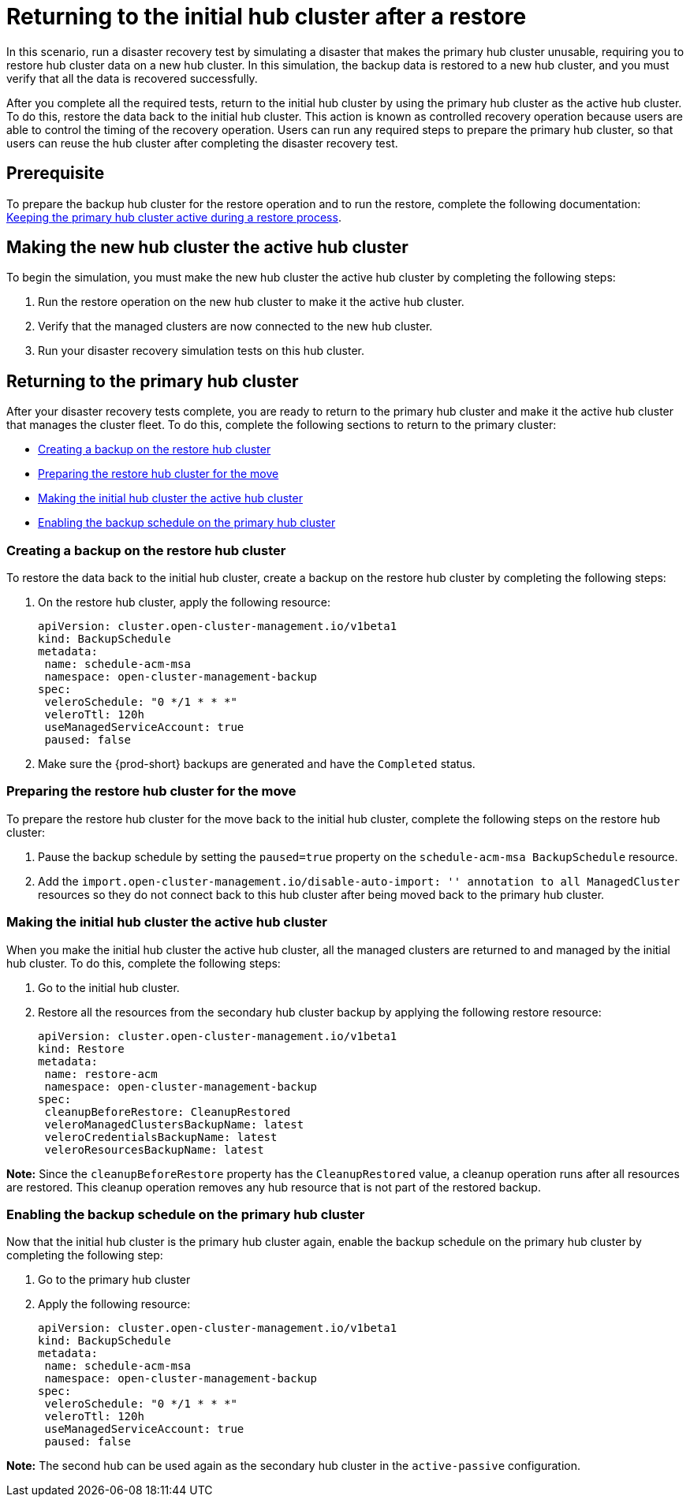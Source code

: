 [#return-initial-hub]
= Returning to the initial hub cluster after a restore 

In this scenario, run a disaster recovery test by simulating a disaster that makes the primary hub cluster unusable, requiring you to restore hub cluster data on a new hub cluster. In this simulation, the backup data is restored to a new hub cluster, and you must verify that all the data is recovered successfully.

After you complete all the required tests, return to the initial hub cluster by using the primary hub cluster as the active hub cluster. To do this, restore the data back to the initial hub cluster. This action is known as controlled recovery operation because users are able to control the timing of the recovery operation. Users can run any required steps to prepare the primary hub cluster, so that users can reuse the hub cluster after completing the disaster recovery test. 

[#return-initial-prereq]
== Prerequisite 

To prepare the backup hub cluster for the restore operation and to run the restore, complete the following documentation: xref:../backup_restore/backup_active_restore.adoc#keep-hub-active-restore[Keeping the primary hub cluster active during a restore process]. 

[#making-active-hub]
== Making the new hub cluster the active hub cluster  

To begin the simulation, you must make the new hub cluster the active hub cluster by completing the following steps:

. Run the restore operation on the new hub cluster to make it the active hub cluster. 
. Verify that the managed clusters are now connected to the new hub cluster.
. Run your disaster recovery simulation tests on this hub cluster.

[#returning-primary-hub]
== Returning to the primary hub cluster 

After your disaster recovery tests complete, you are ready to return to the primary hub  cluster and make it the active hub cluster that manages the cluster fleet. To do this, complete the following sections to return to the primary cluster:

* <<creating-backup,Creating a backup on the restore hub cluster>>
* <<preparing-restore-hub,Preparing the restore hub cluster for the move>>
* <<making-initial-hub,Making the initial hub cluster the active hub cluster>>
* <<enabling-backup-schedule,Enabling the backup schedule on the primary hub cluster>>

[#creating-backup]
=== Creating a backup on the restore hub cluster

To restore the data back to the initial hub cluster, create a backup on the restore hub cluster by completing the following steps: 

. On the restore hub cluster, apply the following resource:
+
[source,yaml]
----
apiVersion: cluster.open-cluster-management.io/v1beta1
kind: BackupSchedule
metadata:
 name: schedule-acm-msa
 namespace: open-cluster-management-backup
spec:
 veleroSchedule: "0 */1 * * *"
 veleroTtl: 120h
 useManagedServiceAccount: true
 paused: false
----

. Make sure the {prod-short} backups are generated and have the `Completed` status.

[#preparing-restore-hub]
=== Preparing the restore hub cluster for the move 

To prepare the restore hub cluster for the move back to the initial hub cluster, complete the following steps on the restore hub cluster: 

. Pause the backup schedule by setting the `paused=true` property on the `schedule-acm-msa BackupSchedule` resource.
. Add the `import.open-cluster-management.io/disable-auto-import: '' annotation to all  ManagedCluster` resources so they do not connect back to this hub cluster after being moved back to the primary hub cluster. 

[#making-initial-hub]
=== Making the initial hub cluster the active hub cluster

When you make the initial hub cluster the active hub cluster, all the managed clusters are returned to and managed by the initial hub cluster. To do this, complete the following steps:

. Go to the initial hub cluster. 
. Restore all the resources from the secondary hub cluster backup by applying the following restore resource: 
+
[source,yaml]
----
apiVersion: cluster.open-cluster-management.io/v1beta1
kind: Restore
metadata:
 name: restore-acm
 namespace: open-cluster-management-backup
spec:
 cleanupBeforeRestore: CleanupRestored
 veleroManagedClustersBackupName: latest
 veleroCredentialsBackupName: latest
 veleroResourcesBackupName: latest
----

*Note:* Since the `cleanupBeforeRestore` property has the `CleanupRestored` value, a cleanup operation runs after all resources are restored. This cleanup operation removes any hub resource that is not part of the restored backup. 

[#enabling-backup-schedule]
=== Enabling the backup schedule on the primary hub cluster 

Now that the initial hub cluster is the primary hub cluster again, enable the backup schedule on the primary hub cluster by completing the following step:

. Go to the primary hub cluster
. Apply the following resource: 
+
[source,yaml]
----
apiVersion: cluster.open-cluster-management.io/v1beta1
kind: BackupSchedule
metadata:
 name: schedule-acm-msa
 namespace: open-cluster-management-backup
spec:
 veleroSchedule: "0 */1 * * *"
 veleroTtl: 120h
 useManagedServiceAccount: true
 paused: false
----

*Note:* The second hub can be used again as the secondary hub cluster in the `active-passive` configuration.